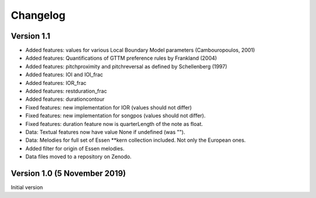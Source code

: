 Changelog
------------

Version 1.1
^^^^^^^^^^^

* Added features: values for various Local Boundary Model parameters (Cambouropoulos, 2001)
* Added features: Quantifications of GTTM preference rules by Frankland (2004)
* Added features: pitchproximity and pitchreversal as defined by Schellenberg (1997)
* Added features: IOI and IOI_frac
* Added features: IOR_frac
* Added features: restduration_frac
* Added features: durationcontour
* Fixed features: new implementation for IOR (values should not differ)
* Fixed features: new implementation for songpos (values should not differ).
* Fixed features: duration feature now is quarterLength of the note as float.
* Data: Textual features now have value None if undefined (was "").
* Data: Melodies for full set of Essen \*\*kern collection included. Not only the European ones.
* Added filter for origin of Essen melodies.
* Data files moved to a repository on Zenodo.

Version 1.0 (5 November 2019)
^^^^^^^^^^^^^^^^^^^^^^^^^^^^^

Initial version